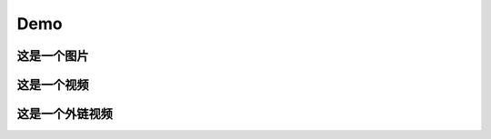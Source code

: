 Demo
================


这是一个图片
--------------
.. image:: /Pic/OneMasterClock_tree.png
   :alt: 这是图片描述
   :align: center


这是一个视频
------------
.. raw:: html

   <video width="320" height="240" controls>
      <source src="/Pic/onemasterclock.mp4" type="video/mp4">
      Your browser does not support the video tag.
   </video>


这是一个外链视频
----------------

.. raw:: html
    <iframe src="//player.bilibili.com/player.html?aid=283448464&bvid=BV1Wc411t7TD&cid=1399372456&p=1&high_quality=1&danmaku=0" allowfullscreen="allowfullscreen" width="100%" height="500" scrolling="no" frameborder="0" sandbox="allow-top-navigation allow-same-origin allow-forms allow-scripts"></iframe>


.. <iframe src="//player.bilibili.com/player.html?aid=283448464&bvid=BV1Wc411t7TD&cid=1399372456&p=1" scrolling="no" border="0" frameborder="no" framespacing="0" allowfullscreen="true"> </iframe>